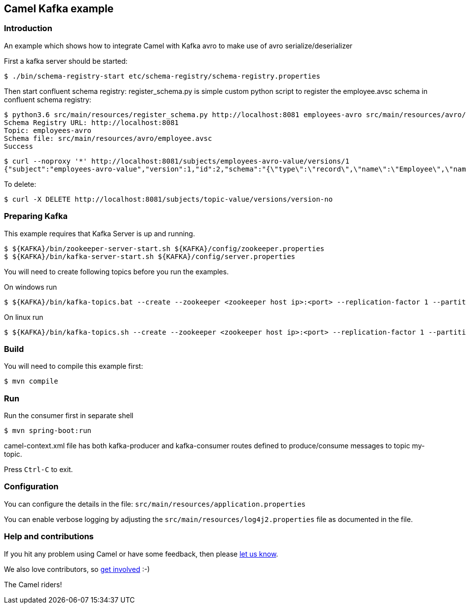 == Camel Kafka example

=== Introduction

An example which shows how to integrate Camel with Kafka avro  to make use of avro serialize/deserializer

First a kafka server should be started:
----
$ ./bin/schema-registry-start etc/schema-registry/schema-registry.properties
----

Then start confluent schema registry:
register_schema.py is simple custom python script to register the employee.avsc schema in confluent schema registry:
----
$ python3.6 src/main/resources/register_schema.py http://localhost:8081 employees-avro src/main/resources/avro/employee.avsc
Schema Registry URL: http://localhost:8081
Topic: employees-avro
Schema file: src/main/resources/avro/employee.avsc
Success
----

----
$ curl --noproxy '*' http://localhost:8081/subjects/employees-avro-value/versions/1
{"subject":"employees-avro-value","version":1,"id":2,"schema":"{\"type\":\"record\",\"name\":\"Employee\",\"namespace\":\"com.example.kafkatutorials\",\"fields\":[{\"name\":\"firstName\",\"type\":\"string\"},{\"name\":\"lastName\",\"type\":\"string\"},{\"name\":\"birthDate\",\"type\":\"long\"}]}"}
----

To delete:
----
$ curl -X DELETE http://localhost:8081/subjects/topic-value/versions/version-no
----

=== Preparing Kafka

This example requires that Kafka Server is up and running.

    $ ${KAFKA}/bin/zookeeper-server-start.sh ${KAFKA}/config/zookeeper.properties
    $ ${KAFKA}/bin/kafka-server-start.sh ${KAFKA}/config/server.properties

You will need to create following topics before you run the examples.

On windows run

    $ ${KAFKA}/bin/kafka-topics.bat --create --zookeeper <zookeeper host ip>:<port> --replication-factor 1 --partitions 1 --topic employees-avro

On linux run
    
    $ ${KAFKA}/bin/kafka-topics.sh --create --zookeeper <zookeeper host ip>:<port> --replication-factor 1 --partitions 1 --topic employees-avro

=== Build

You will need to compile this example first:

    $ mvn compile

=== Run

Run the consumer first in separate shell 

    $ mvn spring-boot:run

camel-context.xml file has both kafka-producer and kafka-consumer routes defined to produce/consume messages to topic my-topic.

Press `Ctrl-C` to exit.

=== Configuration

You can configure the details in the file:
  `src/main/resources/application.properties`

You can enable verbose logging by adjusting the `src/main/resources/log4j2.properties`
  file as documented in the file.

=== Help and contributions

If you hit any problem using Camel or have some feedback, 
then please https://camel.apache.org/community/support/[let us know].

We also love contributors, 
so https://camel.apache.org/community/contributing/[get involved] :-)

The Camel riders!

